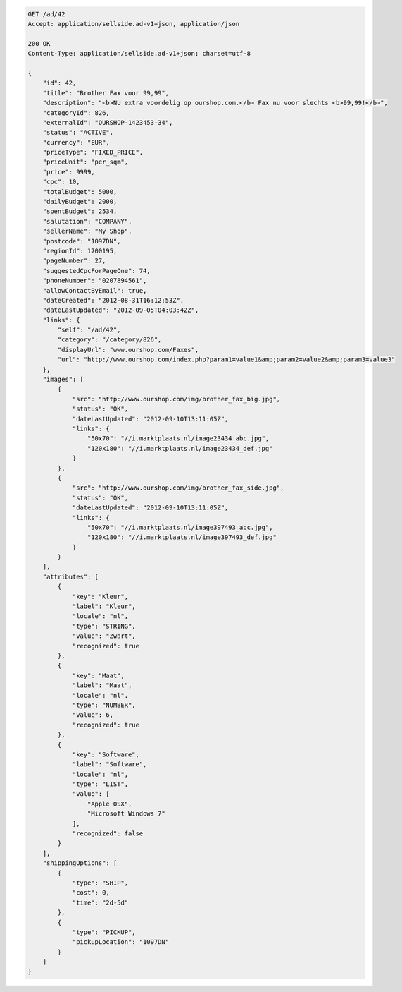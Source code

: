 .. code-block:: javascript

    GET /ad/42
    Accept: application/sellside.ad-v1+json, application/json

    200 OK
    Content-Type: application/sellside.ad-v1+json; charset=utf-8

    {
        "id": 42,
        "title": "Brother Fax voor 99,99",
        "description": "<b>NU extra voordelig op ourshop.com.</b> Fax nu voor slechts <b>99,99!</b>",
        "categoryId": 826,
        "externalId": "OURSHOP-1423453-34",
        "status": "ACTIVE",
        "currency": "EUR",
        "priceType": "FIXED_PRICE",
        "priceUnit": "per_sqm",
        "price": 9999,
        "cpc": 10,
        "totalBudget": 5000,
        "dailyBudget": 2000,
        "spentBudget": 2534,
        "salutation": "COMPANY",
        "sellerName": "My Shop",
        "postcode": "1097DN",
        "regionId": 1700195,
        "pageNumber": 27,
        "suggestedCpcForPageOne": 74,
        "phoneNumber": "0207894561",
        "allowContactByEmail": true,
        "dateCreated": "2012-08-31T16:12:53Z",
        "dateLastUpdated": "2012-09-05T04:03:42Z",
        "links": {
            "self": "/ad/42",
            "category": "/category/826",
            "displayUrl": "www.ourshop.com/Faxes",
            "url": "http://www.ourshop.com/index.php?param1=value1&amp;param2=value2&amp;param3=value3"
        },
        "images": [
            {
                "src": "http://www.ourshop.com/img/brother_fax_big.jpg",
                "status": "OK",
                "dateLastUpdated": "2012-09-10T13:11:05Z",
                "links": {
                    "50x70": "//i.marktplaats.nl/image23434_abc.jpg",
                    "120x180": "//i.marktplaats.nl/image23434_def.jpg"
                }
            },
            {
                "src": "http://www.ourshop.com/img/brother_fax_side.jpg",
                "status": "OK",
                "dateLastUpdated": "2012-09-10T13:11:05Z",
                "links": {
                    "50x70": "//i.marktplaats.nl/image397493_abc.jpg",
                    "120x180": "//i.marktplaats.nl/image397493_def.jpg"
                }
            }
        ],
        "attributes": [
            {
                "key": "Kleur",
                "label": "Kleur",
                "locale": "nl",
                "type": "STRING",
                "value": "Zwart",
                "recognized": true
            },
            {
                "key": "Maat",
                "label": "Maat",
                "locale": "nl",
                "type": "NUMBER",
                "value": 6,
                "recognized": true
            },
            {
                "key": "Software",
                "label": "Software",
                "locale": "nl",
                "type": "LIST",
                "value": [
                    "Apple OSX",
                    "Microsoft Windows 7"
                ],
                "recognized": false
            }
        ],
        "shippingOptions": [
            {
                "type": "SHIP",
                "cost": 0,
                "time": "2d-5d"
            },
            {
                "type": "PICKUP",
                "pickupLocation": "1097DN"
            }
        ]
    }